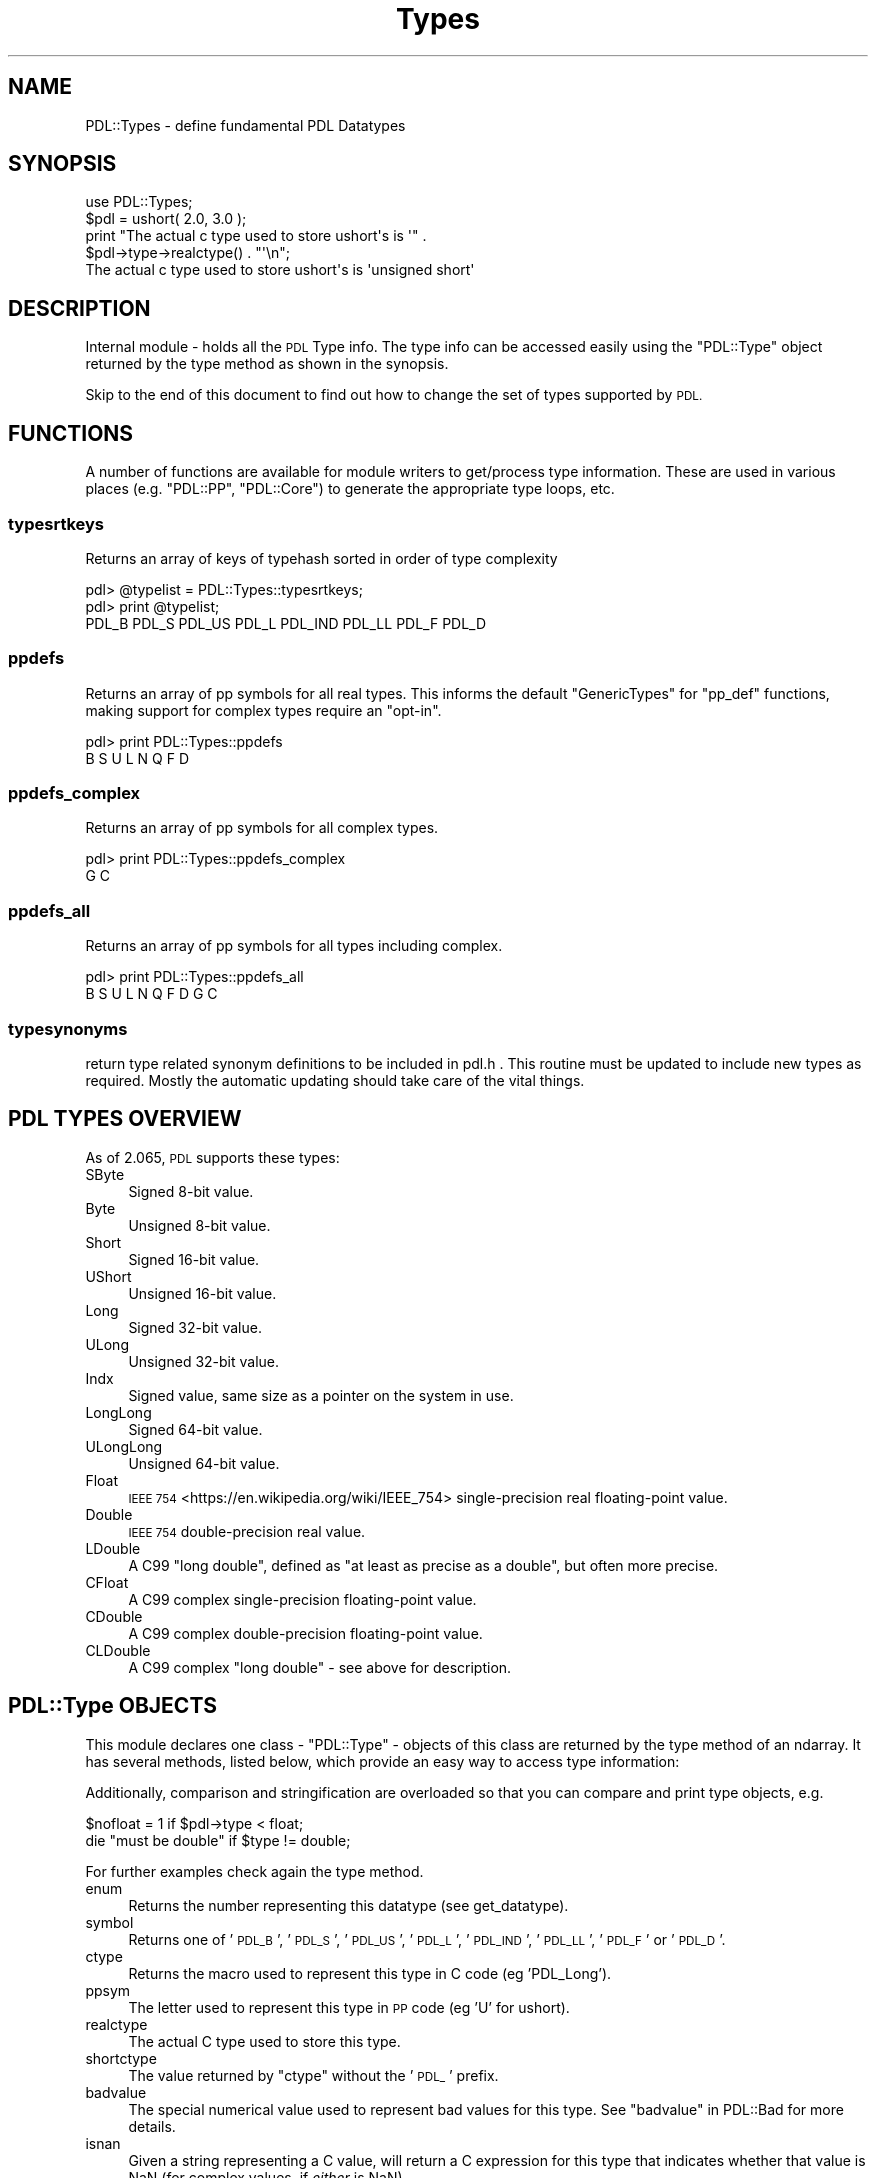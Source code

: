 .\" Automatically generated by Pod::Man 4.11 (Pod::Simple 3.35)
.\"
.\" Standard preamble:
.\" ========================================================================
.de Sp \" Vertical space (when we can't use .PP)
.if t .sp .5v
.if n .sp
..
.de Vb \" Begin verbatim text
.ft CW
.nf
.ne \\$1
..
.de Ve \" End verbatim text
.ft R
.fi
..
.\" Set up some character translations and predefined strings.  \*(-- will
.\" give an unbreakable dash, \*(PI will give pi, \*(L" will give a left
.\" double quote, and \*(R" will give a right double quote.  \*(C+ will
.\" give a nicer C++.  Capital omega is used to do unbreakable dashes and
.\" therefore won't be available.  \*(C` and \*(C' expand to `' in nroff,
.\" nothing in troff, for use with C<>.
.tr \(*W-
.ds C+ C\v'-.1v'\h'-1p'\s-2+\h'-1p'+\s0\v'.1v'\h'-1p'
.ie n \{\
.    ds -- \(*W-
.    ds PI pi
.    if (\n(.H=4u)&(1m=24u) .ds -- \(*W\h'-12u'\(*W\h'-12u'-\" diablo 10 pitch
.    if (\n(.H=4u)&(1m=20u) .ds -- \(*W\h'-12u'\(*W\h'-8u'-\"  diablo 12 pitch
.    ds L" ""
.    ds R" ""
.    ds C` ""
.    ds C' ""
'br\}
.el\{\
.    ds -- \|\(em\|
.    ds PI \(*p
.    ds L" ``
.    ds R" ''
.    ds C`
.    ds C'
'br\}
.\"
.\" Escape single quotes in literal strings from groff's Unicode transform.
.ie \n(.g .ds Aq \(aq
.el       .ds Aq '
.\"
.\" If the F register is >0, we'll generate index entries on stderr for
.\" titles (.TH), headers (.SH), subsections (.SS), items (.Ip), and index
.\" entries marked with X<> in POD.  Of course, you'll have to process the
.\" output yourself in some meaningful fashion.
.\"
.\" Avoid warning from groff about undefined register 'F'.
.de IX
..
.nr rF 0
.if \n(.g .if rF .nr rF 1
.if (\n(rF:(\n(.g==0)) \{\
.    if \nF \{\
.        de IX
.        tm Index:\\$1\t\\n%\t"\\$2"
..
.        if !\nF==2 \{\
.            nr % 0
.            nr F 2
.        \}
.    \}
.\}
.rr rF
.\" ========================================================================
.\"
.IX Title "Types 3"
.TH Types 3 "2022-08-19" "perl v5.30.0" "User Contributed Perl Documentation"
.\" For nroff, turn off justification.  Always turn off hyphenation; it makes
.\" way too many mistakes in technical documents.
.if n .ad l
.nh
.SH "NAME"
PDL::Types \- define fundamental PDL Datatypes
.SH "SYNOPSIS"
.IX Header "SYNOPSIS"
.Vb 1
\& use PDL::Types;
\&
\& $pdl = ushort( 2.0, 3.0 );
\& print "The actual c type used to store ushort\*(Aqs is \*(Aq" .
\&    $pdl\->type\->realctype() . "\*(Aq\en";
\& The actual c type used to store ushort\*(Aqs is \*(Aqunsigned short\*(Aq
.Ve
.SH "DESCRIPTION"
.IX Header "DESCRIPTION"
Internal module \- holds all the \s-1PDL\s0 Type info.  The type info can be
accessed easily using the \f(CW\*(C`PDL::Type\*(C'\fR object returned by
the type method as shown in the synopsis.
.PP
Skip to the end of this document to find out how to change
the set of types supported by \s-1PDL.\s0
.SH "FUNCTIONS"
.IX Header "FUNCTIONS"
A number of functions are available for module writers
to get/process type information. These are used in various
places (e.g. \f(CW\*(C`PDL::PP\*(C'\fR, \f(CW\*(C`PDL::Core\*(C'\fR) to generate the
appropriate type loops, etc.
.SS "typesrtkeys"
.IX Subsection "typesrtkeys"
Returns an array of keys of typehash sorted in order of type complexity
.PP
.Vb 3
\& pdl> @typelist = PDL::Types::typesrtkeys;
\& pdl> print @typelist;
\& PDL_B PDL_S PDL_US PDL_L PDL_IND PDL_LL PDL_F PDL_D
.Ve
.SS "ppdefs"
.IX Subsection "ppdefs"
Returns an array of pp symbols for all real types. This informs the
default \f(CW\*(C`GenericTypes\*(C'\fR for \f(CW\*(C`pp_def\*(C'\fR functions, making support for
complex types require an \*(L"opt-in\*(R".
.PP
.Vb 2
\& pdl> print PDL::Types::ppdefs
\& B S U L N Q F D
.Ve
.SS "ppdefs_complex"
.IX Subsection "ppdefs_complex"
Returns an array of pp symbols for all complex types.
.PP
.Vb 2
\& pdl> print PDL::Types::ppdefs_complex
\& G C
.Ve
.SS "ppdefs_all"
.IX Subsection "ppdefs_all"
Returns an array of pp symbols for all types including complex.
.PP
.Vb 2
\& pdl> print PDL::Types::ppdefs_all
\& B S U L N Q F D G C
.Ve
.SS "typesynonyms"
.IX Subsection "typesynonyms"
return type related synonym definitions to be included in pdl.h .
This routine must be updated to include new types as required.
Mostly the automatic updating should take care of the vital
things.
.SH "PDL TYPES OVERVIEW"
.IX Header "PDL TYPES OVERVIEW"
As of 2.065, \s-1PDL\s0 supports these types:
.IP "SByte" 4
.IX Item "SByte"
Signed 8\-bit value.
.IP "Byte" 4
.IX Item "Byte"
Unsigned 8\-bit value.
.IP "Short" 4
.IX Item "Short"
Signed 16\-bit value.
.IP "UShort" 4
.IX Item "UShort"
Unsigned 16\-bit value.
.IP "Long" 4
.IX Item "Long"
Signed 32\-bit value.
.IP "ULong" 4
.IX Item "ULong"
Unsigned 32\-bit value.
.IP "Indx" 4
.IX Item "Indx"
Signed value, same size as a pointer on the system in use.
.IP "LongLong" 4
.IX Item "LongLong"
Signed 64\-bit value.
.IP "ULongLong" 4
.IX Item "ULongLong"
Unsigned 64\-bit value.
.IP "Float" 4
.IX Item "Float"
\&\s-1IEEE 754\s0 <https://en.wikipedia.org/wiki/IEEE_754> single-precision real
floating-point value.
.IP "Double" 4
.IX Item "Double"
\&\s-1IEEE 754\s0 double-precision real value.
.IP "LDouble" 4
.IX Item "LDouble"
A C99 \*(L"long double\*(R", defined as \*(L"at least as precise as a double\*(R",
but often more precise.
.IP "CFloat" 4
.IX Item "CFloat"
A C99 complex single-precision floating-point value.
.IP "CDouble" 4
.IX Item "CDouble"
A C99 complex double-precision floating-point value.
.IP "CLDouble" 4
.IX Item "CLDouble"
A C99 complex \*(L"long double\*(R" \- see above for description.
.SH "PDL::Type OBJECTS"
.IX Header "PDL::Type OBJECTS"
This module declares one class \- \f(CW\*(C`PDL::Type\*(C'\fR \- objects of this class
are returned by the type method of an ndarray.  It has
several methods, listed below, which provide an easy way to access
type information:
.PP
Additionally, comparison and stringification are overloaded so that
you can compare and print type objects, e.g.
.PP
.Vb 2
\&  $nofloat = 1 if $pdl\->type < float;
\&  die "must be double" if $type != double;
.Ve
.PP
For further examples check again the
type method.
.IP "enum" 4
.IX Item "enum"
Returns the number representing this datatype (see get_datatype).
.IP "symbol" 4
.IX Item "symbol"
Returns one of '\s-1PDL_B\s0', '\s-1PDL_S\s0', '\s-1PDL_US\s0', '\s-1PDL_L\s0', '\s-1PDL_IND\s0', '\s-1PDL_LL\s0',
\&'\s-1PDL_F\s0' or '\s-1PDL_D\s0'.
.IP "ctype" 4
.IX Item "ctype"
Returns the macro used to represent this type in C code (eg 'PDL_Long').
.IP "ppsym" 4
.IX Item "ppsym"
The letter used to represent this type in \s-1PP\s0 code (eg 'U' for ushort).
.IP "realctype" 4
.IX Item "realctype"
The actual C type used to store this type.
.IP "shortctype" 4
.IX Item "shortctype"
The value returned by \f(CW\*(C`ctype\*(C'\fR without the '\s-1PDL_\s0' prefix.
.IP "badvalue" 4
.IX Item "badvalue"
The special numerical value used to represent bad values for this type.
See \*(L"badvalue\*(R" in PDL::Bad for more details.
.IP "isnan" 4
.IX Item "isnan"
Given a string representing a C value, will return a C expression for
this type that indicates whether that value is NaN (for complex values,
if \fIeither\fR is NaN).
.IP "isfinite" 4
.IX Item "isfinite"
Given a string representing a C value, will return a C expression for
this type that indicates whether that value is finite (for complex values,
if \fIboth\fR are finite).
.IP "floatsuffix" 4
.IX Item "floatsuffix"
The string appended to floating-point functions for this floating-point
type. Dies if called on non-floating-point type.
.IP "orig_badvalue" 4
.IX Item "orig_badvalue"
The default special numerical value used to represent bad values for this
type. (You can change the value that represents bad values for each type
during runtime.) See the
orig_badvalue routine in PDL::Bad for more details.
.IP "bswap" 4
.IX Item "bswap"
Returns the appropriate \f(CW\*(C`bswap*\*(C'\fR from PDL::IO::Misc for the size of
this type, including a no-op for types of size 1. Note this means a
one-line construction means you must call the return value:
.Sp
.Vb 1
\&  $pdl\->type\->bswap\->($pdl);
.Ve
.SH "DEVELOPER NOTES ON ADDING/REMOVING TYPEs"
.IX Header "DEVELOPER NOTES ON ADDING/REMOVING TYPEs"
You can change the types that \s-1PDL\s0 knows about by editing entries in
the definition of the variable \f(CW@types\fR that appears close to the
top of the file \fITypes.pm.PL\fR (i.e. the file from which this module
was generated).
.SS "Format of a type entry"
.IX Subsection "Format of a type entry"
Each entry in the \f(CW@types\fR array is a hash reference. Here is an example
taken from the actual code that defines the \f(CW\*(C`ushort\*(C'\fR type:
.PP
.Vb 10
\&             {
\&              identifier => \*(AqUS\*(Aq,
\&              onecharident => \*(AqU\*(Aq,   # only needed if different from identifier
\&              pdlctype => \*(AqPDL_Ushort\*(Aq,
\&              realctype => \*(Aqunsigned short\*(Aq,
\&              ppforcetype => \*(Aqushort\*(Aq,
\&              usenan => 0,
\&              packtype => \*(AqS*\*(Aq,
\&              defaultbadval => \*(AqUSHRT_MAX\*(Aq,
\&              real=>1,
\&              integer=>1,
\&              unsigned=>1,
\&             },
.Ve
.PP
Before we start to explain the fields please take this important
message on board:
\&\fIentries must be listed in order of increasing complexity\fR. This
is critical to ensure that \s-1PDL\s0's type conversion works correctly.
Basically, a less complex type will be converted to a more complex
type as required.
.SS "Fields in a type entry"
.IX Subsection "Fields in a type entry"
Each type entry has a number of required and optional entry.
.PP
A list of all the entries:
.IP "\(bu" 4
identifier
.Sp
\&\fIRequired\fR. A short sequence of upercase letters that identifies this
type uniquely. More than three characters is probably overkill.
.IP "\(bu" 4
onecharident
.Sp
\&\fIOptional\fR. Only required if the \f(CW\*(C`identifier\*(C'\fR has more than one character.
This should be a unique uppercase character that will be used to reference
this type in \s-1PP\s0 macro expressions of the \f(CW\*(C`TBSULFD\*(C'\fR type \- see \*(L"$T\*(R" in \s-1PDL::PP\s0.
.IP "\(bu" 4
pdlctype
.Sp
\&\fIRequired\fR. The \f(CW\*(C`typedef\*(C'\fRed name that will be used to access this type
from C code.
.IP "\(bu" 4
realctype
.Sp
\&\fIRequired\fR. The C compiler type that is used to implement this type.
For portability reasons this one might be platform dependent.
.IP "\(bu" 4
ppforcetype
.Sp
\&\fIRequired\fR. The type name used in \s-1PP\s0 signatures to refer to this type.
.IP "\(bu" 4
usenan
.Sp
\&\fIRequired\fR. Flag that signals if this type has to deal with NaN issues.
Generally only required for floating point types.
.IP "\(bu" 4
packtype
.Sp
\&\fIRequired\fR. The Perl pack type used to pack Perl values into the machine representation for this type. For details see \f(CW\*(C`perldoc \-f pack\*(C'\fR.
.IP "\(bu" 4
integer
.Sp
\&\fIRequired\fR. Boolean \- is this an integer type?
.IP "\(bu" 4
unsigned
.Sp
\&\fIRequired\fR. Boolean \- is this an unsigned type?
.IP "\(bu" 4
real
.Sp
\&\fIRequired\fR. Boolean \- is this a real (not complex) type?
.IP "\(bu" 4
realversion
.Sp
String \- the real version of this type (e.g. cdouble \-> 'D').
.IP "\(bu" 4
complexversion
.Sp
String \- the complex version of this type (e.g. double \-> 'C').
.PP
Also have a look at the entries at the top of \fITypes.pm.PL\fR.
.PP
The syntax is not written into stone yet and might change as the
concept matures.
.SS "Other things you need to do"
.IX Subsection "Other things you need to do"
You need to check modules that do I/O (generally in the \fI\s-1IO\s0\fR
part of the directory tree). In the future we might add fields to
type entries to automate this. This requires changes to those \s-1IO\s0
modules first though.
.PP
You should also make sure that any type macros in \s-1PP\s0 files
(i.e. \f(CW\*(C`$TBSULFD...\*(C'\fR) are updated to reflect the new type. PDL::PP::Dump
has a mode to check for type macros requiring updating. Do something like
.PP
.Vb 1
\&    find . \-name \e*.pd \-exec perl \-Mblib=. \-M\*(AqPDL::PP::Dump=typecheck\*(Aq {} \e;
.Ve
.PP
from the \s-1PDL\s0 root directory \fIafter\fR updating \fITypes.pm.PL\fR to check
for such places.
